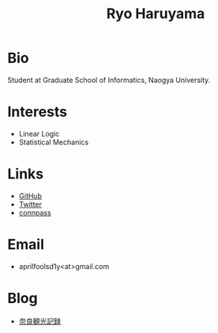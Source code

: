 #+title: Ryo Haruyama

* Bio
  Student at Graduate School of Informatics, Naogya University.

* Interests
  - Linear Logic
  - Statistical Mechanics
  
* Links
-  [[https://github.com/rharuyama/][GitHub]]
-  [[https://twitter.com/RyoHaruyama][Twitter]]
-  [[https://connpass.com/user/Ryo_Haruyama/][connpass]]  

* Email
  - aprilfoolsd1y<at>gmail.com

* Blog
  - [[./nara20220112.html][奈良観光記録]]

#+options: toc:nil
#+options: num:nil
#+options: html-postamble:nil
#+HTML_HEAD: <style type="text/css">
#+HTML_HEAD: body {
#+HTML_HEAD:     max-width: 600px;
#+HTML_HEAD:     width: 100%;
#+HTML_HEAD:     margin: auto;
#+HTML_HEAD: }
#+HTML_HEAD: img {
#+HTML_HEAD:     max-width: 600px;
#+HTML_HEAD:     width: 100%;
#+HTML_HEAD:     
#+HTML_HEAD: }
#+HTML_HEAD: </style>
